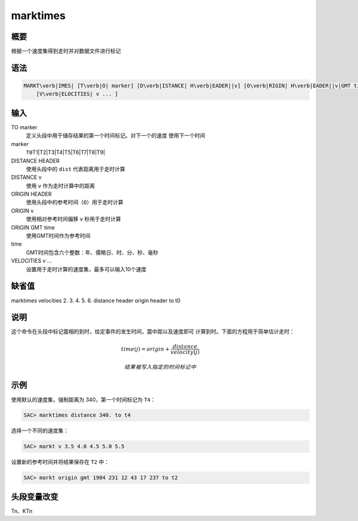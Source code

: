 marktimes
=========

概要
----

根据一个速度集得到走时并对数据文件进行标记

语法
----

.. code:: bash

    MARKT\verb|IMES| [T\verb|O| marker] [D\verb|ISTANCE| H\verb|EADER||v] [O\verb|RIGIN| H\verb|EADER||v|GMT time]
        [V\verb|ELOCITIES| v ... ]

输入
----

TO marker
    定义头段中用于储存结果的第一个时间标记。对下一个的速度
    使用下一个时间

marker
    ``T0``\ T1|T2|T3|T4|T5|T6|T7|T8|T9\|

DISTANCE HEADER
    使用头段中的 ``dist`` 代表距离用于走时计算

DISTANCE v
    使用 ``v`` 作为走时计算中的距离

ORIGIN HEADER
    使用头段中的参考时间（\ ``O``\ ）用于走时计算

ORIGIN v
    使用相对参考时间偏移 ``v`` 秒用于走时计算

ORIGIN GMT time
    使用GMT时间作为参考时间

time
    GMT时间包含六个整数：年、儒略日、时、分、秒、毫秒

VELOCITIES v ...
    设置用于走时计算的速度集，最多可以输入10个速度

缺省值
------

marktimes velocities 2. 3. 4. 5. 6. distance header origin header to t0

说明
----

这个命令在头段中标记震相的到时，给定事件的发生时间，震中距以及速度即可
计算到时。下面的方程用于简单估计走时：

.. math:: time(j) = origin + \frac{distance}{velocity(j)}

 结果被写入指定的时间标记中

示例
----

使用默认的速度集，强制距离为 340，第一个时间标记为 ``T4``\ ：

.. code:: bash

    SAC> marktimes distance 340. to t4

选择一个不同的速度集：

.. code:: bash

    SAC> markt v 3.5 4.0 4.5 5.0 5.5

设置新的参考时间并将结果保存在 ``T2`` 中：

.. code:: bash

    SAC> markt origin gmt 1984 231 12 43 17 237 to t2

头段变量改变
------------

Tn、KTn
